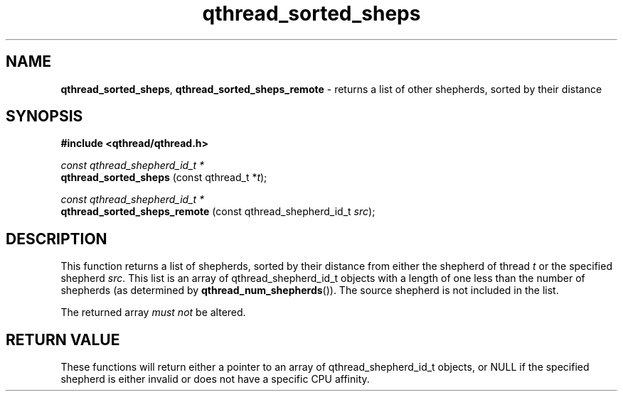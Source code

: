 .TH qthread_sorted_sheps 3 "March 2009" libqthread "libqthread"
.SH NAME
.BR qthread_sorted_sheps ,
.B qthread_sorted_sheps_remote
\- returns a list of other shepherds, sorted by their distance
.SH SYNOPSIS
.B #include <qthread/qthread.h>

.I const qthread_shepherd_id_t *
.br
.B qthread_sorted_sheps
.RI "(const qthread_t *" t );
.PP
.I const qthread_shepherd_id_t *
.br
.B qthread_sorted_sheps_remote
.RI "(const qthread_shepherd_id_t " src );
.SH DESCRIPTION
This function returns a list of shepherds, sorted by their distance from either
the shepherd of thread
.I t
or the specified shepherd
.IR src .
This list is an array of qthread_shepherd_id_t objects with a length of one
less than the number of shepherds (as determined by
.BR qthread_num_shepherds ()).
The source shepherd is not included in the list.
.PP
The returned array
.I must not
be altered.
.SH RETURN VALUE
These functions will return either a pointer to an array of
qthread_shepherd_id_t objects, or NULL if the specified shepherd is either
invalid or does not have a specific CPU affinity.
